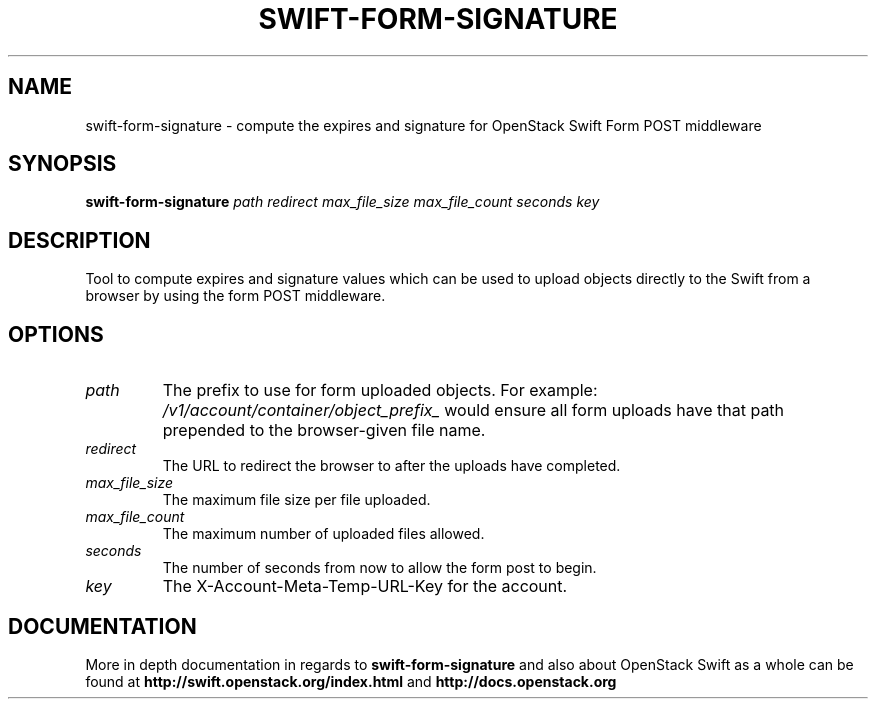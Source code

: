 .\"
.\" Copyright (c) 2016 OpenStack Foundation.
.\"
.\" Licensed under the Apache License, Version 2.0 (the "License");
.\" you may not use this file except in compliance with the License.
.\" You may obtain a copy of the License at
.\"
.\"    http://www.apache.org/licenses/LICENSE-2.0
.\"
.\" Unless required by applicable law or agreed to in writing, software
.\" distributed under the License is distributed on an "AS IS" BASIS,
.\" WITHOUT WARRANTIES OR CONDITIONS OF ANY KIND, either express or
.\" implied.
.\" See the License for the specific language governing permissions and
.\" limitations under the License.
.\"
.TH SWIFT-FORM-SIGNATURE "1" "August 2016" "OpenStack Swift"

.SH NAME
swift\-form\-signature \- compute the expires and signature for OpenStack Swift Form POST middleware

.SH SYNOPSIS
.B swift\-form\-signature
\fIpath\fR \fIredirect\fR \fImax_file_size\fR \fImax_file_count\fR
\fIseconds\fR \fIkey\fR

.SH DESCRIPTION
.PP
Tool to compute expires and signature values which can be used to upload
objects directly to the Swift from a browser by using the form POST middleware.

.SH OPTIONS
.TP
.I path
The prefix to use for form uploaded
objects. For example:
\fI/v1/account/container/object_prefix_\fP would
ensure all form uploads have that path
prepended to the browser\-given file name.
.TP
.I redirect
The URL to redirect the browser to after
the uploads have completed.
.TP
.I max_file_size
The maximum file size per file uploaded.
.TP
.I max_file_count
The maximum number of uploaded files
allowed.
.TP
.I seconds
The number of seconds from now to allow
the form post to begin.
.TP
.I key
The X\-Account\-Meta\-Temp\-URL\-Key for the
account.

.SH DOCUMENTATION
.LP
More in depth documentation in regards to 
.BI swift\-form\-signature
and also about OpenStack Swift as a whole can be found at 
.BI http://swift.openstack.org/index.html
and 
.BI http://docs.openstack.org
